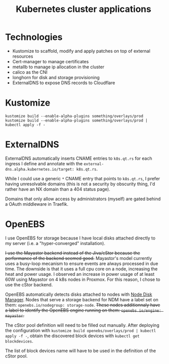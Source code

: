 #+TITLE: Kubernetes cluster applications

* Technologies
- Kustomize to scaffold, modify and apply patches on top of external resources
- Cert-manager to manage certificates
- metallb to manage ip allocation in the cluster
- calico as the CNI
- longhorn for disk and storage provisioning
- ExternalDNS to expose DNS records to Cloudflare

* Kustomize

#+begin_example
kustomize build --enable-alpha-plugins something/overlays/prod
kustomize build --enable-alpha-plugins something/overlays/prod | kubectl apply -f -
#+end_example

* ExternalDNS
ExternalDNS automatically inserts CNAME entries to ~k8s.qt.rs~ for each ingress I define
and annotate with the ~external-dns.alpha.kubernetes.io/target: k8s.qt.rs~.

While I could use a generic =*= CNAME entry that points to ~k8s.qt.rs~, I prefer having
unresolvable domains (this is not a security by obscurity thing, I'd rather have an NX domain than a 404 status page).

Domains that only allow access by administrators (myself) are gated behind a OAuth middleware in Traefik.

* OpenEBS
I use OpenEBS for storage because I have local disks attached directly to my server (i.e. a "hyper-converged" installation).

+I use the Mayastor backend instead of the Jiva/cStor because the performance of the backend seemed good.+
Mayastor's model currently uses a busy-loop mecanism to ensure events are always processed
in due time.
The downside is that it uses a full cpu core on a node, increasing the heat and power usage.
I observed an increase in power usage of at least 60W using Mayastor on 4 k8s nodes in Proxmox.
For this reason, I chose to use the cStor backend.

OpenEBS automatically detects disks attached to nodes with [[github:openebs/node-disk-manager][Node Disk Manager]].
Nodes that serve a storage backend for NDM have a label set on them: ~openebs.io/nodegroup: storage-node~.
+These nodes additionnaly have a label to identify the OpenEBS engine running on them: ~openebs.io/engine: mayastor~.+

The cStor pool definition will need to be filled out manually.
After deploying the configuration with ~kustomize build openebs/overlays/prod | kubectl apply -f -~,
obtain the discovered block devices with ~kubectl get blockdevices~.

The list of block devices name will have to be used in the definition of the cStor pool.
